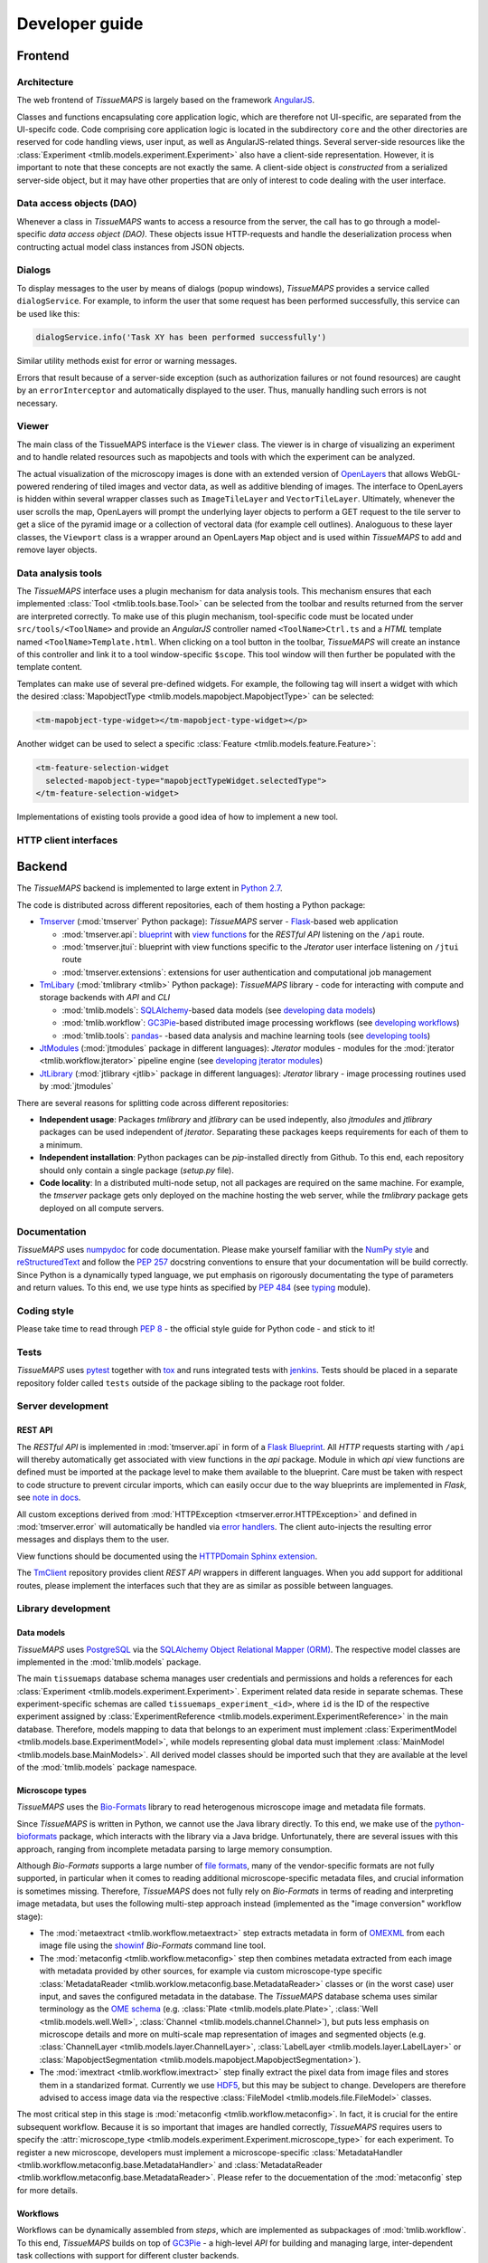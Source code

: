 Developer guide
***************

.. _frontend:

Frontend
========

.. _architecture:

Architecture
------------

The web frontend of *TissueMAPS* is largely based on the framework `AngularJS <https://angularjs.org/>`_.

Classes and functions encapsulating core application logic, which are therefore not UI-specific, are separated from the UI-specifc code.
Code comprising core application logic is located in the subdirectory ``core`` and the other directories are reserved for code handling views, user input, as well as AngularJS-related things. Several server-side resources like the :class:`Experiment <tmlib.models.experiment.Experiment>` also have a client-side representation. However, it is important to note that these concepts are not exactly the same. A client-side object is *constructed* from a serialized server-side object, but it may have other properties that are only of interest to code dealing with the user interface.

.. _data-access-objects:

Data access objects (DAO)
-------------------------

Whenever a class in *TissueMAPS* wants to access a resource from the server, the call has to go through a model-specific *data access object (DAO)*. These objects issue HTTP-requests and handle the deserialization process when contructing actual model class instances from JSON objects.


.. _dialogs:

Dialogs
-------

To display messages to the user by means of dialogs (popup windows), *TissueMAPS* provides a service called ``dialogService``.
For example, to inform the user that some request has been performed successfully, this service can be used like this:

.. code-block:: js

    dialogService.info('Task XY has been performed successfully')

Similar utility methods exist for error or warning messages.

Errors that result because of a server-side exception (such as authorization failures or not found resources) are caught by an ``errorInterceptor`` and automatically displayed to the user. Thus, manually handling such errors is not necessary.


.. _viewer:

Viewer
------

The main class of the TissueMAPS interface is the ``Viewer`` class. The viewer is in charge of visualizing an experiment and to handle related resources such as mapobjects and tools with which the experiment can be analyzed.

The actual visualization of the microscopy images is done with an extended version of `OpenLayers <https://openlayers.org>`_ that allows WebGL-powered rendering of tiled images and vector data, as well as additive blending of images.
The interface to OpenLayers is hidden within several wrapper classes such as ``ImageTileLayer`` and ``VectorTileLayer``.
Ultimately, whenever the user scrolls the map, OpenLayers will prompt the underlying layer objects to perform a GET request to the tile server to get a slice of the pyramid image or a collection of vectoral data (for example cell outlines).
Analoguous to these layer classes, the ``Viewport`` class is a wrapper around an OpenLayers ``Map`` object and is used within *TissueMAPS* to add and remove layer objects.


.. _data-analysis-tools-frontend:

Data analysis tools
-------------------

The *TissueMAPS* interface uses a plugin mechanism for data analysis tools.
This mechanism ensures that each implemented :class:`Tool <tmlib.tools.base.Tool>` can be selected from the toolbar and results returned from the server are interpreted correctly.
To make use of this plugin mechanism, tool-specific code must be located under ``src/tools/<ToolName>`` and provide an *AngularJS* controller named ``<ToolName>Ctrl.ts`` and a *HTML* template named ``<ToolName>Template.html``.
When clicking on a tool button in the toolbar, *TissueMAPS* will create an instance of this controller and link it to a tool window-specific ``$scope``. This tool window will then further be populated with the template content.

Templates can make use of several pre-defined widgets. For example, the following tag will insert a widget with which the desired :class:`MapobjectType <tmlib.models.mapobject.MapobjectType>` can be selected:

.. code-block:: html

    <tm-mapobject-type-widget></tm-mapobject-type-widget></p>

Another widget can be used to select a specific :class:`Feature <tmlib.models.feature.Feature>`:

.. code-block:: html

    <tm-feature-selection-widget
      selected-mapobject-type="mapobjectTypeWidget.selectedType">
    </tm-feature-selection-widget>

Implementations of existing tools provide a good idea of how to implement a new tool.

.. _http-client-interfaces:

HTTP client interfaces
----------------------


.. _backend:

Backend
=======

The *TissueMAPS* backend is implemented to large extent in `Python 2.7 <https://docs.python.org/2/>`_.

The code is distributed across different repositories, each of them hosting a Python package:

- `Tmserver <https://github.com/TissueMAPS/TmServer>`_ (:mod:`tmserver` Python package): *TissueMAPS* server - `Flask <http://flask.pocoo.org/>`_-based web application

  * :mod:`tmserver.api`: `blueprint <http://flask.pocoo.org/docs/0.11/blueprints/>`_ with `view functions <http://flask.pocoo.org/docs/0.11/tutorial/views/>`_ for the *RESTful API* listening on the ``/api`` route.
  * :mod:`tmserver.jtui`: blueprint with view functions specific to the *Jterator* user interface listening on ``/jtui`` route
  * :mod:`tmserver.extensions`: extensions for user authentication and computational job management

- `TmLibary <https://github.com/TissueMAPS/TmLibrary>`_ (:mod:`tmlibrary <tmlib>` Python package): *TissueMAPS* library - code for interacting with compute and storage backends with *API* and *CLI*

  * :mod:`tmlib.models`: `SQLAlchemy <http://www.sqlalchemy.org/>`_-based data models (see `developing data models <developing-data-models>`_)
  * :mod:`tmlib.workflow`: `GC3Pie <http://gc3pie.readthedocs.io/en/latest/index.html>`_-based distributed image processing workflows (see `developing workflows <developing-workflows>`_)
  * :mod:`tmlib.tools`: `pandas <http://pandas.pydata.org/>`_- -based data analysis and machine learning tools (see `developing tools <developing-data-analysis-tools-backend>`_)

- `JtModules <https://github.com/TissueMAPS/JtModules>`_ (:mod:`jtmodules` package in different languages): *Jterator* modules - modules for the :mod:`jterator <tmlib.workflow.jterator>` pipeline engine (see `developing jterator modules <developing jterator modules>`_)

- `JtLibrary <https://github.com/TissueMAPS/JtLibrary>`_ (:mod:`jtlibrary <jtlib>` package in different languages): *Jterator* library - image processing routines used by :mod:`jtmodules`

There are several reasons for splitting code across different repositories:

- **Independent usage**: Packages *tmlibrary* and *jtlibrary* can be used indepently, also *jtmodules* and *jtlibrary* packages can be used independent of *jterator*. Separating these packages keeps requirements for each of them to a minimum.
- **Independent installation**: Python packages can be *pip*-installed directly from Github. To this end, each repository should only contain a single package (*setup.py* file).
- **Code locality**: In a distributed multi-node setup, not all packages are required on the same machine. For example, the *tmserver* package gets only deployed on the machine hosting the web server, while the *tmlibrary* package gets deployed on all compute servers.

.. _documentation:

Documentation
-------------

*TissueMAPS* uses `numpydoc <https://github.com/numpy/numpydoc/>`_ for code documentation. Please make yourself familiar with the `NumPy style <https://github.com/numpy/numpy/blob/master/doc/HOWTO_DOCUMENT.rst.txt>`_ and `reStructuredText <http://www.sphinx-doc.org/en/stable/rest.html>`_ and follow the `PEP 257 <https://www.python.org/dev/peps/pep-0257/>`_ docstring conventions to ensure that your documentation will be build correctly. Since Python is a dynamically typed language, we put emphasis on rigorously documentating the type of parameters and return values. To this end, we use type hints as specified by `PEP 484 <https://www.python.org/dev/peps/pep-0484/>`_ (see `typing <https://docs.python.org/3/library/typing.html>`_ module).

.. _coding-style:

Coding style
------------

Please take time to read through `PEP 8 <https://www.python.org/dev/peps/pep-0008/>`_ - the official style guide for Python code - and stick to it!

.. _tests:

Tests
-----

*TissueMAPS* uses `pytest <http://doc.pytest.org/en/latest/>`_ together with `tox <https://tox.readthedocs.io/en/latest/>`_ and runs integrated tests with `jenkins <https://jenkins.io/index.html>`_. Tests should be placed in a separate repository folder called ``tests`` outside of the package sibling to the package root folder.

.. _server-development:

Server development
------------------

.. _developing-rest-api:

REST API
^^^^^^^^

The *RESTful API* is implemented in :mod:`tmserver.api` in form of a `Flask Blueprint <http://flask.pocoo.org/docs/0.11/blueprints/>`_. All *HTTP* requests starting with ``/api`` will thereby automatically get associated with view functions in the *api* package. Module in which *api* view functions are defined must be imported at the package level to make them available to the blueprint. Care must be taken with respect to code structure to prevent circular imports, which can easily occur due to the way blueprints are implemented in *Flask*, see `note in docs <http://flask.pocoo.org/docs/0.11/patterns/packages/>`_.

All custom exceptions derived from :mod:`HTTPException <tmserver.error.HTTPException>` and defined in :mod:`tmserver.error` will automatically be handled via `error handlers <http://flask-.readthedocs.io/en/latest/patterns/errorpages/#error-handlers>`_. The client auto-injects the resulting error messages and displays them to the user.

View functions should be documented using the `HTTPDomain Sphinx extension <https://pythonhosted.org/sphinxcontrib-httpdomain/>`_.

The `TmClient <https://github.com/TissueMAPS/TmClient>`_ repository provides client *REST API* wrappers in different languages. When you add support for additional routes, please implement the interfaces such that they are as similar as possible between languages.

.. _library-development:

Library development
-------------------

.. _developing-data-models:

Data models
^^^^^^^^^^^

*TissueMAPS* uses `PostgreSQL <https://www.postgresql.org/>`_ via the `SQLAlchemy Object Relational Mapper (ORM) <http://docs.sqlalchemy.org/en/latest/orm/tutorial.html>`_. The respective model classes are implemented in the :mod:`tmlib.models` package.

The main ``tissuemaps`` database schema manages user credentials and permissions and holds a references for each :class:`Experiment <tmlib.models.experiment.Experiment>`.
Experiment related data reside in separate schemas. These experiment-specific schemas are called ``tissuemaps_experiment_<id>``, where ``id`` is the ID of the respective experiment assigned by :class:`ExperimentReference <tmlib.models.experiment.ExperimentReference>` in the main database.
Therefore, models mapping to data that belongs to an experiment must implement :class:`ExperimentModel <tmlib.models.base.ExperimentModel>`, while models representing global data must implement :class:`MainModel <tmlib.models.base.MainModels>`. All derived model classes should be imported such that they are available at the level of the :mod:`tmlib.models` package namespace.


.. _developing-microscope-types:

Microscope types
^^^^^^^^^^^^^^^^

*TissueMAPS* uses the `Bio-Formats <http://www.openmicroscopy.org/site/products/bio-formats>`_ library to read heterogenous microscope image and metadata file formats.

Since *TissueMAPS* is written in Python, we cannot use the Java library directly. To this end, we make use of the `python-bioformats <http://pythonhosted.org/python-bioformats/>`_ package, which interacts with the library via a Java bridge. Unfortunately, there are several issues with this approach, ranging from incomplete metadata parsing to large memory consumption.

Although *Bio-Formats* supports a large number of `file formats <http://www.openmicroscopy.org/site/support/bio-formats5.2/supported-formats.html>`_, many of the vendor-specific formats are not fully supported, in particular when it comes to reading additional microscope-specific metadata files, and crucial information is sometimes missing. Therefore, *TissueMAPS* does not fully rely on *Bio-Formats* in terms of reading and interpreting image metadata, but uses the following multi-step approach instead (implemented as the "image conversion" workflow stage):

- The :mod:`metaextract <tmlib.workflow.metaextract>` step extracts metadata in form of `OMEXML <https://www.openmicroscopy.org/site/support/ome-model/ome-xml/>`_ from each image file using the `showinf <showinf>`_ *Bio-Formats* command line tool.
- The :mod:`metaconfig <tmlib.workflow.metaconfig>` step then combines metadata extracted from each image with metadata provided by other sources, for example via custom microscope-type specific :class:`MetadataReader <tmlib.worklow.metaconfig.base.MetadataReader>` classes or (in the worst case) user input, and saves the configured metadata in the database. The *TissueMAPS* database schema uses similar terminology as the `OME schema <http://www.openmicroscopy.org/Schemas/Documentation/Generated/OME-2016-06/ome.html>`_ (e.g. :class:`Plate <tmlib.models.plate.Plate>`, :class:`Well <tmlib.models.well.Well>`, :class:`Channel <tmlib.models.channel.Channel>`), but puts less emphasis on microscope details and more on multi-scale map representation of images and segmented objects (e.g. :class:`ChannelLayer <tmlib.models.layer.ChannelLayer>`, :class:`LabelLayer <tmlib.models.layer.LabelLayer>` or :class:`MapobjectSegmentation <tmlib.models.mapobject.MapobjectSegmentation>`).
- The :mod:`imextract <tmlib.workflow.imextract>` step finally extract the pixel data from image files and stores them in a standarized format. Currently we use `HDF5 <https://support.hdfgroup.org/HDF5/>`_, but this may be subject to change. Developers are therefore advised to access image data via the respective :class:`FileModel <tmlib.models.file.FileModel>` classes.

The most critical step in this stage is :mod:`metaconfig <tmlib.workflow.metaconfig>`. In fact, it is crucial for the entire subsequent workflow. Because it is so important that images are handled correctly, *TissueMAPS* requires users to specify the :attr:`microscope_type <tmlib.models.experiment.Experiment.microscope_type>` for each experiment. To register a new microscope, developers must implement a microscope-specific :class:`MetadataHandler <tmlib.workflow.metaconfig.base.MetadataHandler>` and :class:`MetadataReader <tmlib.workflow.metaconfig.base.MetadataReader>`. Please refer to the docuementation of the :mod:`metaconfig` step for more details.

.. _developing-workflows:

Workflows
^^^^^^^^^

Workflows can be dynamically assembled from *steps*, which are implemented as subpackages of :mod:`tmlib.workflow`. To this end, *TissueMAPS* builds on top of `GC3Pie <http://gc3pie.readthedocs.io/en/latest/index.html>`_ - a high-level *API* for building and managing large, inter-dependent task collections with support for different cluster backends.

Steps get automatically equipped with an active programming interface for distributed computing (by implementing :class:`WorkflowStepAPI <tmlib.workflow.api.WorkflowStepAPI>`) as well as a command line interface (by implementing :class:`WorkflowStepCLI <tmlib.workflow.cli.WorkflowStepCLI>`). By subclassing these two base classes, you basically create a new step. This design makes it easy to develop a new step and plug it into an existing workflow. Workflows can further be easily customized by subclassing :class:`WorkflowDependencies <tmlib.workflow.dependencies.WorkflowDependencies>` or any other already implemented workflow *type*, such as :class:`CanonicalWorkflowDependencies <tmlib.workflow.dependencies.CanonicalWorkflowDependencies>`.

The main entry point for a step is the ``__main__()`` method of :class:`WorkflowStepCLI <tmlib.workflow.cli.WorkflowStepCLI>`, which is accessed by a :class:`WorkflowStepJob <tmlib.workflow.jobs.WorkflowStepJob>` via the step-specific command line interface autogenerated from the *CLI* class derived from :class:`WorkflowStepCLI <tmlib.workflow.cli.WorkflowStepCLI>`.

For more information on how to develop new steps and combine them into workflows, please refer to documentation of the :mod:`tmlib.workflow` package. Already implemented steps should further serve as good examples.

.. note:: Server-side developed *steps* and *workflows* are fully functional and don't require any client-side modifications. They will automatically integrate into the UI workflow manager.


.. _developing-data-analysis-tools-backend:

Data analysis tools
^^^^^^^^^^^^^^^^^^^

Data analysis tools allow users to interactively analyse image data in a visually asisted way in the :ref:`viewer <viewer>`. They are implemented in the :mod:`tmlib.tools` package and make use of the `Pandas <http://pandas.pydata.org/>`_ library. The server submits client tool requests to the available computational resources for asynchronous processing. This is done on the one hand to remove load from the web server.

The main entry point for tool functionliaty is ``__main__()`` method of :class:`ToolRequestManger <tmlib.tools.manager.ToolRequestManager>`. It is accessed by a :class:`ToolJob <tmlib.tools.jobs.ToolJob>` via the command line using the ``tm_tool`` script, which gets autogenerated from the parser provided by :class:`ToolRequestManager <tmlib.tools.manger.ToolRequestManager>`.

For more information on how to develop new tools and make them available to the UI, please refer to the documentation of the :mod:`tmlib.tools` package. Already implemented tools, such as :class:`Clustering <tmlib.tools.clustering.Clustering>` or :class:`Heatmap <tmlib.tools.heatmap.Heatmap>` should also serve as an example and a good starting point for developing a new tool.

.. note:: In contrast to a *workflow step*, a *tool* also requires some frontend developement. This design decision was made to give developers as much flexiblity as possible when it comes to the design of new tools. The potential uses cases are consequently too broad to be handled entirely server-side. Please refer to `data analysis tools <data-analysis-tools-frontend>`_ in the frontend section for more details on how to develop a tool client-side.

A :class:`WorkflowStep <tmlib.workflow.workflow.WorkflowStep>` and a :class:`Tool <tmlib.tools.base.Tool>` both represent a distributed computational task, but from a conceptual point of view, they are two different things. The former is used in the `workflow manager <user-interface-workflow-manager>`_ for general image processing tasks, while the latter is used in the :ref:`viewer <user-interface-viewer>` for machine learning tasks. This doesn't mean that image processing and machine learning should be handled separately per-se. For example, pixel-based image segmentation would be an execellant use case for a tool.

.. _jterator-module-development:

Jterator module development
---------------------------

*TissueMAPS* provides with :mod:`jterator <tmlib.workflow.jterator>` a cross-language pipeline engine for scientific computing and image analysis. The program uses Python as a glue language, but can plug in "modules" written in different languages. It makes use of easily human readable and modifiable `YAML <http://yaml.org/>`_ files to define pipeline logic and module input/output.

Python was chosen as programming language because it represents a good trade-off between development time and performance. The language is relatively easy to learn and its interpreted nature facilitates scripting and testing. The powerful `NumPy <http://www.numpy.org/>`_ package provides an great framework for n-dimensional array operations. In addition, there are numerous established C/C++ image processing libraries with Python bindings that use `NumPy arrays <http://docs.scipy.org/doc/numpy/reference/arrays.html>`_ as data container:

- `ITK <http://www.simpleitk.org/>`_
- `OpenCV <http://opencv.org/>`_
- `Mahotas <http://mahotas.readthedocs.org/en/latest/index.html>`_

This makes it easy to combine algorithms implemented in different libraries into an image analysis workflow. In addition to Python, pipelines can integrate modules written in other programming languages frequently used for scientific computing:

- Matlab: `matlab_wrapper <https://github.com/mrkrd/matlab_wrapper>`_
- R: `rpy2 <http://rpy.sourceforge.net/>`_
- Julia: `pyjulia <https://github.com/JuliaLang/pyjulia>`_

.. _jterator-main-ideas:

Main ideas
^^^^^^^^^^

- **Simple development and testing**: A module is simply a file that defines a function for the main entry point and creates a namespace.
- **Short list of dependencies**: A module only requires the `NumPy <http://www.numpy.org/>`_ package.
- **Independence of processing steps**: Module arguments are either `NumPy` arrays, scalars (integer/floating point numbers, strings or booleans), or a sequence of scalars. Modules don't produce any side effects. They are unit testable.
- **Strict separation of GUI handling and actual processing**: Modules don't interact with a GUI or file system. Their `main` function receives images in form of arrays as input arguments and returns images in form of arrays. They can optionally generate and return a JSON representation of a figure which can be embedded in a website for interactive visualization.
- **Cross-language compatibility**: Restriction of module input/output to `NumPy` arrays and build-in Python types to facilitate interfaces to other languages.


.. _jterator-pipeline-descriptor-file:

Pipeline descriptor file
^^^^^^^^^^^^^^^^^^^^^^^^

A *pipeline* is a sequence of connected *modules* that collectively represents a computational task (somewhat similar to a UNIX-world pipeline), i.e. a unit of execution that runs in memory on a single compute unit.
Order of *modules* and pipeline input are defined in a *.pipe* YAML :ref:`pipeline descriptor file <jterator-pipeline-descriptor-file>`. Input/output settings for each module are provided by additional *.handles* YAML :ref:`module I/O descriptor files <jterator-module-descriptor-files>`.

Here is an example of a *.pipe.yaml* YAML descriptor file:

.. code-block:: yaml

    description: An example pipeline that does nothing.

    version: '0.0.1'

    input:

        channels:
          - name: channel1
            correct: true
          - name: channel2
            correct: true

    pipeline:

        -   source: python_module.py
            handles: handles/my_python_module.handles.yaml
            active: true

        -   source: r_module.r
            handles: handles/my_r_module.handles.yaml
            active: true

        -   source: matlab_module.m
            handles: handles/my_m_module.handles.yaml
            active: true


The **pipeline** section is an array of included modules. Module ``handles`` files can in principle reside at any location and the path to the files has to be provided. This path can either be absolute or relative to the project directory (as in the example above). Module ``source`` files must reside within the language-specific *jtmodules* package, since they should be importable. Only the file basename must be provided. Modules are run or skipped depending on the value of ``active``. Alternatively, modules can of course also be inactivated by commenting them out; however, this is incompatible with the user interface.

All ``channels`` specified in the **input** section will be loaded by the program and the corresponding images made available to modules in the pipeline. Images will optionally be corrected for illumination artifacts depending on the value of ``correct``.

.. _jterator-modules:

Modules
^^^^^^^

Modules are the actual executable code in the pipeline. A module is a file that defines a ``main()`` function, which serves as the main entry point for the program. Modules must be free of side effects, in particular they don't read from or write to disk. This will be enforced by `jterator` by calling the module function in a `sandbox <http://stackoverflow.com/questions/2126174/what-is-sandboxing>`_.
Special modules are available for storing data generated within a pipeline, such as segmentation results and features extracted for the segmented objects.

Python `modules <https://docs.python.org/2/tutorial/modules.html>`_ encapsulate code and provide a separate scope and namespace. Conceptually they are classes with attributes (constants) and static methods (functions). For compatibility we use a similar implementation for non-Python languages to provide the user a similar interface across different languages (Matlab, R, ...).

To this end, each *module* must define a ``VERSION`` constant and a ``main()`` function. The `main` function serves as the main entry point and will be called by `jterator` when executed as part of a pipeline. You can add additional "private" functions/methods to the module. Note, however, that code, which is intended for reuse across modules, should be rather imported from a separate library, such as `jtlibrary <https://github.com/TissueMAPS/JtLibrary>`_ or any other installable package.

Shown here are minimalistic examples of modules in different languages. They don't do much, except returning one of the input arguments.

.. _jterator-module-python-example:

Python example
++++++++++++++

.. code-block:: python

    import collections
    import jtlib

    VERSION = '0.0.1'

    Output = collections.namedtuple('Output', ['output_image', 'figure'])

    def main(input_image, plot=False):

        if plot:
            figure = jtlib.plotting.create_figure()
        else:
            figure = ""

        return Output(input_image, figure)


The module named ``python_module`` (residing in a file called ``python_module.py``) can be imported and called as follows:

.. code-block:: python

    import numpy as np
    import jtmodules.python_module

    img = np.zeros((10,10))
    jtmodules.python_module.main(img)

.. note:: The return type of ``main()`` must be `namedtuple <https://docs.python.org/2/library/collections.html#collections.namedtuple>`_. Instances of this type behave like tuple objects, which can be indexed and are iterable, but on top fields are accessible via attribute lookup.

.. _jterator-module-matlab-example:

Matlab example
++++++++++++++

To get the same interface and namespace in *Matlab*, we need to implement the ``main()`` function as a static method of class ``matlab_module``.

.. code-block:: matlab

    import jtlib.*;

    classdef matlab_module

        properties (Constant)

            VERSION = '0.0.1'

        end

        methods (Static)

            function [output_image, figure] = main(input_image, plot)

                if nargin < 2
                    plot = false;
                end

                if plot
                    figure = jtlib.plotting.create_figure();
                else
                    figure = '';
                end

                output_image = input_image;

            end

        end
    end


Thereby, the module named ``matlab_module`` (residing in a file called ``matlab_module.m``) can be imported and called the same way as Python modules:

.. code-block:: matlab

    import jtmodules.matlab_module;

    img = (10, 10);
    jtmodules.matlab_module.main(img)


.. note:: The Matlab ``main()`` function must return output arguments using the ``[]`` notation.

.. warning:: Matlab class `struct <https://mathworks.com/help/matlab/ref/struct.html>`_ is not supported for input arguments or return values!

.. _jterator-module-r-example:

R example
+++++++++

To implement the same interface in *R*, we have to get a bit more creative, since *R* is not a proper programming language (Oops! Did I just say that?).

.. code-block:: r

    library(jtlib)

    r_module <- new.env()

    r_module$VERSION <- '0.0.1'

    r_module$main <- function(input_image, plot=FALSE){

        output <- list()
        output[['output_image']] <- input_image

        if (plot) {
            output[['figure']] <- jtlib::plotting.create_figure()
        } else {
            output[['figure']] <- ''
        }

        return(output)
    }

The module named ``r_module`` (residing in a file called ``r_module.r``) can now be imported and called using ``$`` as namespace separator:

.. code-block:: r

    library(jtmodules)

    img <- matrix(0, 10, 10)
    jtmodules::r_module$main(img)


.. note:: The return value of ``main()`` in *R* must be a `list` with named members.


.. _jterator-module-descriptor-files:

Module descriptor files
^^^^^^^^^^^^^^^^^^^^^^^

Input and output of modules is described in module-specific *handles* files:

.. code-block:: yaml

    version: 0.0.1

    input:

        - name: string_example
          type: Character
          value: mystring

        - name: integer_example
          type: Numeric
          value: 1
          options:
            - 1
            - 2

        - name: piped_image_input_example
          type: IntensityImage
          key: a.unique.string

        - name: array_example
          type: Sequence
          value:
            - 2.3
            - 1.7
            - 4.6

        - name: boolean_example
          type: Boolean
          value: true

        - name: plot
          type: Plot
          value: false

    output:

        - name: piped_image_output_example
          type: LabelImage
          key: another.unique.string

        - name: figure
          type: Figure


Each :class:`handle <tmlib.workflow.jterator.handles.Handle>` item in the **input** section describes an argument that is passed to the ``main()`` function of the module. Each item in the **output** section describes an argument of the module-specifig output object (return value), which should be returned by the ``main()`` function.

The *handle* ``type`` descriped in the YAML file is mirrored by a Python class, which asserts data types and handles input/output. Constant input arguments have a ``value`` key, which represents the actual argument. Images can be piped between modules and the corresponding input arguments have a ``key`` key. It serves as a lookup for the actual value, i.e. the pixels array, which is stored an an in-memory key-value store. The value of ``key`` in the YAML description must be unique across the entire pipeline. Since names of *.handles* files are unique, best practice is to use the handle filename as a namespace and combine them with the name of the output *handle* to create a unique hashable identifier (for the above Python example the key would resolve to `"my_py_module.output_image"`).

The following *handle* types are implemented:

* **Constant** input *handle* types: parameters that specify the actual argument value (derived from :class:`InputHandle <tmlib.workflow.jterator.handles.InputHandle>`)
    - :class:`Numeric <tmlib.workflow.jterator.handles.Numeric>`: number (``Union[int, float]``)
    - :class:`Character <tmlib.workflow.jterator.handles.Character>`: string (``basestring``)
    - :class:`Boolean <tmlib.workflow.jterator.handles.Boolean>`: boolean (``bool``)
    - :class:`Sequence <tmlib.workflow.jterator.handles.Sequence>`: atomic array (``List[Union[int, float, basestring, bool]]``)
    - :class:`Set <tmlib.workflow.jterator.handles.Set>`: set of values (``Set[Union[int, float, basestring]]``), duplicates values are discarded
    - :class:`Plot <tmlib.workflow.jterator.handles.Plot>`: boolean (``bool``)

* **Pipe** input and output *handle* types: parameters that specify a "key" to retrieve the actual argument value (derived from :class:`PipeHandle <tmlib.workflow.jterator.handles.PipeHandle>`)
    - :class:`IntensityImage <tmlib.workflow.jterator.handles.IntensityImage>`: grayscale image  with 8-bit or 16-bit unsigned integer data type (``Union[numpy.uint8, numpy.uint16]``)
    - :class:`LabelImage <tmlib.workflow.jterator.handles.LabelImage>`: labeled image with 32-bit integer data type (``numpy.int32``)
    - :class:`BinaryImage <tmlib.workflow.jterator.handles.BinaryImage>`: binary image with boolean data type (``numpy.bool``)
    - :class:`SegmentedObjects <tmlib.workflow.jterator.handles.SegmentedObjects>`: subtype of :class:`LabelImage <tmlib.workflow.jterator.handles.LabelImage>`, with additional methods for registering connected components in the image as objects, which can subsequently be used by measurement modules to extract features for the objects

* **Measurement** output *handle* type: parameters that specify ``object`` and ``object_ref`` to reference instances of :class:`SegmentedObjects <tmlib.workflow.jterator.handles.SegmentedObjects>` and optionally ``channel_ref`` to reference an instance of :class:`IntensityImage <tmlib.workflow.jterator.handles.IntensityImage>` (derived from :class:`OutputHandle <tmlib.workflow.jterator.handles.OutputHandle>`)
    - :class:`Measurement <tmlib.workflow.jterator.handles.Measurement>`: array of multidimensional matrices (one per time point), where columns are features and rows are segmented objects (``List[pandas.DataFrame]``)

* **Figure** output *handle* type: parameters that register the provided value as a figure (derived from :class:`OutputHandle <tmlib.workflow.jterator.handles.OutputHandle>`)
    - :class:`Figure <tmlib.workflow.jterator.handles.Figure>`: JSON serialized figure (``basestring``, see `plotly JSON schema <http://help.plot.ly/json-chart-schema/>`_)

Values of `SegmentedObjects`, `Measurement`, and `Figure` handles are automatically persisted on disk.
To this end, segmented objects need to be registered via the :mod:`register_objects <jtmodules.register_objects>` module.

.. note:: Values of `SegmentedObjects` and `Measurement` will become available in the viewer as *objects* and *features*, respectively, and can be used by data analysis *tools*.


The ``Plot`` input and ``Figure`` output handle types are used to implement plotting functionality. The program will automatically set ``plot`` to ``false`` for running in headless mode on the cluster.

.. warning:: To implement plotting use the provided :class:`Plot <tmlib.workflow.jterator.handles.Plot>` and :class:`Figure <tmlib.workflow.jterator.handles.Figure>` *handle* types. Otherwise, *headless* mode can't be enforced.


.. _jterator-code-structure:

Code structure
^^^^^^^^^^^^^^

Modules should be light weight wrappers and mainly concerned with handling input and returning output in the expected format (and optionally the creation of a figure). Optimally, the actual image processing gets delegated to libraries to facilitate reuse of code by other modules. Importing modules in other modules is discouraged. You can use external libraries or implement custom solutions in the provided :mod:`jtlibrary` package (available for each of the implemented languages).


.. _jterator-naming-conventions:

Naming conventions
^^^^^^^^^^^^^^^^^^

Since Jterator is written in Python, we recommend following `PEP 8 <https://www.python.org/dev/peps/pep-0008/>`_ style guide for module and function names.
Therefore, we use short *all-lowercase* names for modules with *underscores* separating words if necessary, e.g. ``modulename`` or ``long_module_name``. See `naming conventions <https://www.python.org/dev/peps/pep-0008/#prescriptive-naming-conventions>`_.

.. _jterator-coding-style:

Coding style
^^^^^^^^^^^^

For Python, we encourage following `PEP 8 <https://www.python.org/dev/peps/pep-0008/>`_ style guide. For Matlab and R we recommend following Google's style guidelines, see `Matlab style guide <https://sites.google.com/site/matlabstyleguidelines/>`_ (based on Richard Johnson's `MATLAB Programming Style Guidelines <http://www.datatool.com/downloads/matlab_style_guidelines.pdf>`_) and `R style guide <http://www.datatool.com/downloads/matlab_style_guidelines.pdf>`_.


.. _jterator-figures:

Figures
^^^^^^^

The plotting library `plotly <https://plot.ly/api/>`_ is used to generate interactive plots for visualization of module results in the web-based user interface. The advantage of this library is that is has a uniform API and generates identical outputs across different languages (Python, Matlab, R, Julia). Each module creates only one figure. If you have the feeling that you need more than one figure, it's an indication that you should break down your code into multiple modules.


.. _jterator-documentation:

Documentation
^^^^^^^^^^^^^

We use `sphinx <http://www.sphinx-doc.org/en/stable/>`_ with the `numpydoc <https://github.com/numpy/numpydoc/>`_ extension to auto-generate module documentation (see also :ref:`documentation <documentation>`).

For *Matlab* code, use the `Sphinx Matlab domain <https://pypi.python.org/pypi/sphinxcontrib-matlabdomain>`_.

Each module must have a docstring that describes its functionality and purpuse. In addition, a dosctring must be provided for the ``main()`` function that describes input parameters and return values.
